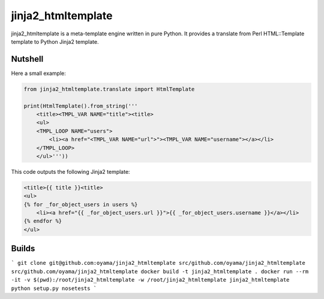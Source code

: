 jinja2_htmltemplate
~~~~~~~~~~~~~~~~~~~

jinja2_htmltemplate is a meta-template engine written in pure Python.
It provides a translate from Perl HTML::Template template to Python Jinja2 template.

Nutshell
--------
Here a small example:

.. code-block:: python

    from jinja2_htmltemplate.translate import HtmlTemplate

    print(HtmlTemplate().from_string('''
        <title><TMPL_VAR NAME="title"><title>
        <ul>
        <TMPL_LOOP NAME="users">
            <li><a href="<TMPL_VAR NAME="url">"><TMPL_VAR NAME="username"></a></li>
        </TMPL_LOOP>
        </ul>'''))

This code outputs the following Jinja2 template:

.. code-block:: jinja

        <title>{{ title }}<title>
        <ul>
        {% for _for_object_users in users %}
            <li><a href="{{ _for_object_users.url }}">{{ _for_object_users.username }}</a></li>
        {% endfor %}
        </ul>

Builds
------
```
git clone git@github.com:oyama/jinja2_htmltemplate src/github.com/oyama/jinja2_htmltemplate
src/github.com/oyama/jinja2_htmltemplate
docker build -t jinja2_htmltemplate .
docker run --rm -it -v $(pwd):/root/jinja2_htmltemplate -w /root/jinja2_htmltemplate jinja2_htmltemplate python setup.py nosetests
```
